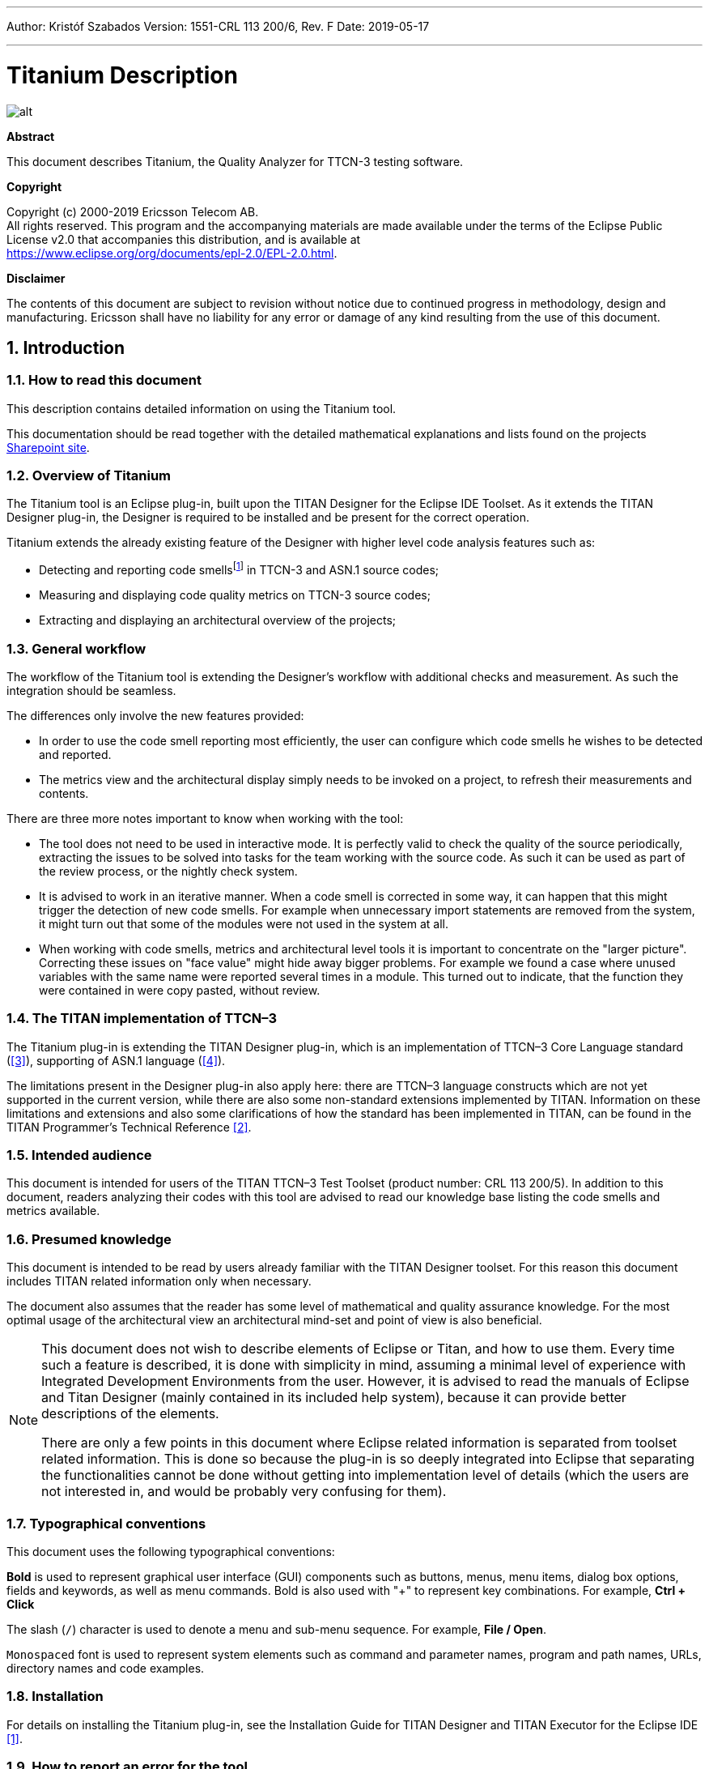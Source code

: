---
Author: Kristóf Szabados
Version: 1551-CRL 113 200/6, Rev. F
Date: 2019-05-17

---
= Titanium Description
:author: Kristóf Szabados
:revnumber: 1551-CRL 113 200/6, Rev. E
:revdate: 2019-05-17
:title-logo-image: images/titan_logo.png
:sectnums:
:doctype: book
:leveloffset: +1
:toc:
:toclevels: 3

ifdef::env-github,backend-html5[]
image::images/titan_logo.png[alt]
endif::[]

*Abstract*

This document describes Titanium, the Quality Analyzer for TTCN-3 testing software.

*Copyright*

Copyright (c) 2000-2019 Ericsson Telecom AB. +
All rights reserved. This program and the accompanying materials are made available under the terms of the Eclipse Public License v2.0 that accompanies this distribution, and is available at +
https://www.eclipse.org/org/documents/epl-2.0/EPL-2.0.html.

*Disclaimer*

The contents of this document are subject to revision without notice due to continued progress in methodology, design and manufacturing. Ericsson shall have no liability for any error or damage of any kind resulting from the use of this document.

= Introduction

== How to read this document

This description contains detailed information on using the Titanium tool.

This documentation should be read together with the detailed mathematical explanations and lists found on the projects https://ericsson.sharepoint.com/sites/DUCI_SW_Technology/Titanium/Wikis/Forms/AllPages.aspx[Sharepoint site].

== Overview of Titanium

The Titanium tool is an Eclipse plug-in, built upon the TITAN Designer for the Eclipse IDE Toolset. As it extends the TITAN Designer plug-in, the Designer is required to be installed and be present for the correct operation.

Titanium extends the already existing feature of the Designer with higher level code analysis features such as:

* Detecting and reporting code smellsfootnote:[Code smells are described in Wikipedia as: "In computer programming, code smell is any symptom in the source code of a program that possibly indicates a deeper problem. Code smells are usually not bugs—they are not technically incorrect and don't currently prevent the program from functioning. Instead, they indicate weaknesses in design that may be slowing down development or increasing the risk of bugs or failures in the future."] in TTCN-3 and ASN.1 source codes;
* Measuring and displaying code quality metrics on TTCN-3 source codes;
* Extracting and displaying an architectural overview of the projects;

== General workflow

The workflow of the Titanium tool is extending the Designer’s workflow with additional checks and measurement. As such the integration should be seamless.

The differences only involve the new features provided:

* In order to use the code smell reporting most efficiently, the user can configure which code smells he wishes to be detected and reported.
* The metrics view and the architectural display simply needs to be invoked on a project, to refresh their measurements and contents.

There are three more notes important to know when working with the tool:

* The tool does not need to be used in interactive mode. It is perfectly valid to check the quality of the source periodically, extracting the issues to be solved into tasks for the team working with the source code. As such it can be used as part of the review process, or the nightly check system.
* It is advised to work in an iterative manner. When a code smell is corrected in some way, it can happen that this might trigger the detection of new code smells. For example when unnecessary import statements are removed from the system, it might turn out that some of the modules were not used in the system at all.
* When working with code smells, metrics and architectural level tools it is important to concentrate on the "larger picture". Correcting these issues on "face value" might hide away bigger problems. For example we found a case where unused variables with the same name were reported several times in a module. This turned out to indicate, that the function they were contained in were copy pasted, without review.

[[the-titan-implementation-of-ttcn-3]]
== The TITAN implementation of TTCN–3

The Titanium plug-in is extending the TITAN Designer plug-in, which is an implementation of TTCN–3 Core Language standard (<<_3, [3]>>), supporting of ASN.1 language (<<_4, [4]>>).

The limitations present in the Designer plug-in also apply here: there are TTCN–3 language constructs which are not yet supported in the current version, while there are also some non-standard extensions implemented by TITAN. Information on these limitations and extensions and also some clarifications of how the standard has been implemented in TITAN, can be found in the TITAN Programmer’s Technical Reference <<_2, [2]>>.

== Intended audience

This document is intended for users of the TITAN TTCN–3 Test Toolset (product number: CRL 113 200/5). In addition to this document, readers analyzing their codes with this tool are advised to read our knowledge base listing the code smells and metrics available.

== Presumed knowledge

This document is intended to be read by users already familiar with the TITAN Designer toolset. For this reason this document includes TITAN related information only when necessary.

The document also assumes that the reader has some level of mathematical and quality assurance knowledge. For the most optimal usage of the architectural view an architectural mind-set and point of view is also beneficial.

[NOTE]
====
This document does not wish to describe elements of Eclipse or Titan, and how to use them. Every time such a feature is described, it is done with simplicity in mind, assuming a minimal level of experience with Integrated Development Environments from the user. However, it is advised to read the manuals of Eclipse and Titan Designer (mainly contained in its included help system), because it can provide better descriptions of the elements.

There are only a few points in this document where Eclipse related information is separated from toolset related information. This is done so because the plug-in is so deeply integrated into Eclipse that separating the functionalities cannot be done without getting into implementation level of details (which the users are not interested in, and would be probably very confusing for them).
====

== Typographical conventions

This document uses the following typographical conventions:

*Bold* is used to represent graphical user interface (GUI) components such as buttons, menus, menu items, dialog box options, fields and keywords, as well as menu commands. Bold is also used with "+" to represent key combinations. For example, *Ctrl + Click*

The slash (`/`) character is used to denote a menu and sub-menu sequence. For example, *File / Open*.

`Monospaced` font is used to represent system elements such as command and parameter names, program and path names, URLs, directory names and code examples.

== Installation

For details on installing the Titanium plug-in, see the Installation Guide for TITAN Designer and TITAN Executor for the Eclipse IDE <<_1, [1]>>.

== How to report an error for the tool

The following information should be included into trouble reports:

* a short description of the problem;
* what seems to have caused it, or how it can be reproduced;
* if the problem is graphical in some way (displaying something wrong), screenshots should also be included;
* output appearing on the TITAN Console or the TITAN Debug Console;
* contents of the Error view if it contains some relevant information;

Before reporting a trouble, try to identify whether the trouble really relates to the Titanium plug-in. It might be caused by other third party plug-ins, or by Eclipse itself.

Reporting the contents of the Consoles and the Error log is important as TITAN consoles might display important debug information. The location on which the Error Log view can be opened can change with Eclipse versions, but it is usually found at *Window / Show View / Other… / PDE Runtime / Error Log* or *Window / Show View / Other… / General / Error Log*.

= Getting started

This section explains how to setup Eclipse and the TITAN Designer to access every feature provided by Titanium.

== The perspective

Titanium does not provide its own perspective, since most of its tools are meant to be extensions to whatever perspective the user is already using.

For those who have not yet used the TITAN Designer before, it is recommended to read chapter "The TITAN Editing perspective" of the TITAN Designer’s user guide on how to set up a default perspective for working with TTCN-3.

== Setting workbench preferences

This section gives an overview about the various settings related to the workbench provided by the Titanium plug-in.

In Eclipse, workbench preferences are used to set user specific general rules, which apply to every project; for example, preferred font styles, access to version handling systems and so on.

Workbench preferences are accessible selecting *Window / Preferences*. Clicking on the menu item will bring up the preferences page. The opening window contains a preference tree on the left pane to ease navigation – see Figure 1.

image::images/2_F1.png[title="Titan preferences sub-tree"]

This section only concerns the preferences that are available under the TITAN preferences node of this preference tree.

== TITAN preferences

image::images/2_F2.png[title="TITAN Preferences"]

For the correct operation of the Titanium plug-in it is necessary to set the *license file* preference of TITAN. If this is not set the TITAN Designer plug-in will not do semantic analysis, which also stops the Titanium plug-in as there will be no semantic data to work on.

Although not required it is recommend to set the *maximum number of build processes to use* option to the number of processing units in the machine, to reach optimal speed.

NOTE: In case the license file is not provided, is not valid or has expired an additional link will appear on this page. Clicking on this link a browser will open directing the user to a web page where he can order a new license or can ask for a renewal of his existing one.

= Titanium preferences

This section introduces the preference pages where one can control the behaviour of the views and other features provided by the Titanium plug-in.

== Code smell preferences

image::images/3_F1.png[title="Code smell preferences"]

Code smells are indicators of suspicious code that is not erroneous (i.e. the code compiles), but most of the times they are not preferable. In this preference page, one can control the way of reporting the available code smells.

The first item on this page is the option to enable on-the-fly processing. When this option is enabled the code smells will be checked immediately after whenever the Designer’s on-the-fly analyser executes.When this option is disabled the code smells have to be explicitly requested by the *Check code for code smells* action on the menu bar.

The reporting level of all code smells is configurable to be *Ignore*, *Warning* or *Error*. Code smells set to be reported as *Ignore* will not be analysed and reported. Code smells configured to be reported as *Warning* or *Error* will be reported with that severity level.

The code smells are categorized in 5 categories based on what kind of issue they are pointing at.

=== Potential structural problems

The code smells here might indicate some kind of architectural issue in the code.

* *Report the usage of label and goto statements*: go to statements and labels usually indicate incorrect programing practices. Developers are encouraged to used elements of structured programming practices.
+
* *Report private component access from other module*: report instances when a private component variable is accessed from a function located in a different module, but running on that component.
+
* *Report operations which are not safe in blocking statements*: reports the usage of operations, that are not safe to be used in blocking statements.
+
* *Report circular module dependencies*: Report the case when module imports form a circle. This situation slows down the parallel build, and might disable compilation in some cases.
+
NOTE: The algorithm will not report all circles, in a few cases where a small circle is embedded in a larger one, both of them cannot be detected at the same time.

* *Report modules with different language specifications*: Report the case where the TTCN-3 modules of a project don’t all have the same language specification. This situation invites confusion, misunderstandings and also indicates the need to updated some of the dated modules.
+
NOTE: TITAN does not support these language restrictions.
+

* *Missing imported module:* A definition could not be resolved using local and imported definitions, but could be resolved by importing another module.

* *Report unused module importation:* The reported importations are not needed, as none of their declaration is referred.

* *Report friend declarations with missing modules:* The module referred as a friend module is missing.

* *Report TTCN-3 definitions that could be private, but are not set so*: Detect and report definitions that are only used inside their own module, but are not declared private. This situation allows for external modules to refer to these definitions, making them part of the module’s public interface (which it might not have been intended to be a part of).

* *Report visibility settings mentioned in the name of definitions*: Detects the cases when visibility names are mentioned in the name of the definition. If this meant to serve as a protection mechanism against misuse it would be better to use the actual visibility attribute. In that case the compiler would be able to automatically check the correctness of its usage.

=== Code style problems

Code smells in this category indicate some issue in coding style.

* *Report unnecessary negations in if statements:* When the condition of an "if" statement is negated, while it has exactly two branches.
* *Report if the name of the module is mentioned in the name of the definition*: In TTCN-3 it is supported to refer definitions in a module name prefixed way. In cases the module reference notation is not need, this naming style only makes the name longer.
* *Report if the name of the type is mentioned in the name of the definition*: In repeating the name of the type of a definition in the definitions name is a convenience method, but in some cases this makes the name of definition very large without adding any information.
* *Report magic constants:* an integer higher than 5 or any string literal.

=== Potential performance problems

Code smells in this category might indicate some codes with performance problems.

* *Report infinite loops:* When there is no way to escape the loop.
* *Report uninitialized variable:* variable defined without initial assignment. Usually these variables are assigned a value later, but initializing at creation time is more efficient.
* *Report size check in loop condition:* The conditional part of loops is checked every iteration. In case the loop is iterating on a fixed sized list, the checking of the size in every iteration only wastes resources.
* *Report consecutive assignments:* Multiple consecutive assignment statements to the same definition are not optimal. They should be merged into one statement. Lower limit can be set for the number of consecutive assignments to be marked as a code smell. Default value is 4.
* *Report proper usage of @lazy modifier:* In parameters are not always optimal. If an in formal parameter is only evaluated in some special cases declaring it lazy might provide a performance improvement.

=== Potential Programming problems

Code smells in this category indicate issues related to bad or misunderstood architecture. Usually these issues also indicate maintenance problems in the future.

* *Report read only variables:* a local variable, an out- or an in-out parameter of a function is never written. These variables could be constants instead, or might have been designed to be assigned a value.
* *Report TTCN-3 definitions that have too many parameters:* When a function has too many parameters it becomes hard to invoke it. This might be a good indication that the function is doing too much work on its own. Limit can be set, default is 7.
* *Report TTCN-3 expressions that are too complex*: When an expression is too complex it becomes more likely that it is also incorrect. Limit can be set, default is 3.
* *Report empty statement blocks:* a statement block without any statement might indicate missing functionality.
* *Report statement blocks that have too many statements*: When there are too many statements in a block it might indicate, that it is doing too much work, and become too complex. Limit can be set, default is 150.
* *Report too big or too small shift and rotation sizes*: When the argument is larger than the length of the string or smaller than 1, the rotation might be incorrectly designed.
* *Report conditional statements without else block:* An "if" statement without else branch. In tests this might indicate, that the incorrect parameters or values were not logged.
* *Report switching on Boolean value:* select statement on boolean argument.
* *Report setverdict without reason:* The setverdict statement is used without telling the reason in a parameter.
* *Report uncommented functions:* procedures without documented headers.
* *Report stop statement in functions:* Functions whose body contains stop statement, which will stop the test’s execution without releasing resources and driving the SUT in correct state.
* *Report unused function return values:* function return value is not used, or function is started on component without being able to retrieve any return value.
* *Report receive statements accepting any value*: the alt branch has a receive statement that accepts any value, but uses value redirection.
* *Report insufficient altstep coverage:* When an altstep or alt statement might receive a message type without having a corresponding alt branch that could accept.
* *Report alt branches that should use alt guards:* When an alt branch starts with an if statement, it should be considered whether an alt guard could be used instead of the conditional statement.
* *Report alt branches that should use receive template:* When an alt branch redirects the received message to a variable, and later it is used in a `match' operation.
* *Report the usage of shorthand statements:* The shorthand timeout, receive, trigger, getcall, catch, check, getreply, done, killed statements should not be used inside a function, testcase, or altstep without the `runs on' clause, except for when the shorthand statement is located inside an alt statement, because an activated default can change their behavior.
* *Report the usage of isBound without else branch:* isbound, ispresent and ischosen are used to check the existence of some states or objects. In test systems it is valuable to log some information in the else branch about why it failed the test.
* *Report the usage of non-enumeration types in select statements:* Select statements should be used with enumerations. Branch coverage cannot be calculated on select statements used with other types.
* *Report insufficient coverage of select statements:* When a select statement is used with an enumeration type and not all the enumeration items are covered with the case branches. If the select statement has an else branch or a branch with an unfoldable value, the statement will not be marked as a code smell.
* *Report disordered cases of select statements:* When a select statement is used with integer type and the cases are not listed in increasing order. If the select statement has an else branch or a branch with an un-foldable value, the statement will not be marked as a code smell.
* *Report the usage of isvalue with a value as a parameter:* isvalue check on a value always returns true. Isbound should be used to check existence.
* *Report possible iteration on wrong array:* This code smell is marked, when an array that differs from the array used in the final expression of a loop is indexed with the loop variable.
* *Report reading out parameter before assigning a value to it:* An out parameter of a function might be uninitialized before its first assignment. Reading the parameter before that, can cause problems.
* *Report the usage of groups without any attributes:* Group(s) created without any attributes.

=== Unnecessary code

Code smells in this category indicate pieces of the code, which is not used.

* *Report unused module level definition:* a definition is never referred.
* *Report unused local definition:* local definition is never referred.
* *Report unnecessary controls:* for example a branch of an if statement is unreachable, as the condition is known at compile time.
* *Report unnecessary "valueof" operation:* value of is applied to a value itself, like "valueof(42)".

=== Repair times of code smells

In this section you may set the repair time values of the signed problems. Normally these values are set according to developers, who gave us estimated repair times.

Repair times are used upon exporting code smells to CSV format. The repair time tells how long it takes to fix one problem of a certain type. You may set minimal, average and maximal repair times for each problem. In these fields only floating point numbers are accepted.

image::images/3_F2.png[title=""]

[[organize-import-preferences]]
== Organize import preferences

image::images/3_F4.png[title="Organize import preferences"]

This page let you set the behaviour of import organization.

* *Add the necessary module where missing reference is found:* When checked, appropriate module importations will be added to the file when organize action is called. In case of ambiguous identifier, the user is asked interactively to decide.
* *Remove unused imports:* When checked, this action will remove those import statements, which import a module whose definitions are not referenced in the importer module.
* *Enable sorting:* When checked, import statements will be placed in the beginning of the file, sorted alphabetically.
* *Method of change:*
** Simple: Removed importations are deleted from the file; added importations are inserted without any comment.
** Comment: Removed importations are commented out; added importations have a short comment noting the definition that induced the module to import.

== Metrics preferences

image::images/3_F5.png[title="Metrics preferences"]

This page gives a short overview about the following subpages that are related to the metrics.

== Metric limits preferences

image::images/3_F6.png[title="Metric limits"]
This page provides the possibility of fine-tuning the metric highlight mechanism. Metrics generally work as follows:

* A metric calculates a concrete value for the measured entity (for example, the *`Number of functions`* metric counts the number of functions in a TTCN3 module.
* When set, classifies this value as *NO*, *LOW* or *HIGH* risk.

Some metrics have default pre-set limits, but here they can be customized. First, a method of warning has to be selected:

* *Never warn:* the metric will never classify anything as "suspicious". In the Metrics View, in the Top Riskiest Modules View and in the Module Graph View this metric will show everything in *green* colour.
* *Low risk:* the metric will classify entities to be "a bit suspicious", if the measured value is above a set limit. These entities will be shown in *yellow* colour.
* *High risk:* the metric will classify entities to be "really suspicious", if the measured value is above a set limit. These entities will be shown in *red* colour.
* *Tri-state:* this metric will require two limits to be set. If the measured value is under the first limit, then the entity is considered to bear no risk. If the value is above the second limit, then the entity is considered to be "really suspicious". Finally, if the value is between the two limits, then it is considered `a bit suspicious'.

After choosing the method, the values of the limits can be set.

Metrics are separated by the entities they measure.

=== Project metrics

These metrics collect information about the whole project.

* *Number of TTCN3 modules:* counts the number of TTCN3 modules in the project. Default: *Never warn*.
* *Number of ASN1 modules:* counts the number of ASN1 modules in the project. Default: *Never warn*.

=== Module metrics

These metrics collect information about each module of the project.

* *Number of functions:* counts the number of functions in a module. Default: *Never warn*.
* *Number of testcases:* counts the number of test cases in a module. Default: *Never warn*.
* *Number of altsteps:* counts the number of altsteps in a module. Default: *Never warn*.
* *Internal feature envy:* counts the number of references to entities inside the module. Default: *Never warn*.
* *External feature envy:* counts the number of references to entities outside the module. Default: *Never warn*.
* *Fixme comments:* counts the number of comments beginning with "FIXME". Default: *Low risk* above 1.
* *Imported:* counts the times the module was imported by other modules. Default: *Never warn*.
* *Imports:* counts the number of module importations in the module. Default: *Never warn*.
* *Efferent coupling:* counts the number of referred assignments that are defined outside the module. Default: *Never warn*.
* *Afferent coupling:* counts the number of assignments in the module that are referred by other modules. Default: *Never warn*.
* *Instability:* Measures the efferent to (efferent plus afferent) coupling ratio. This metric can be used to separate library-like modules (defining types, functions, altsteps used by other modules) and high-level modules (defining test cases, high level behavior of the test). Low values of this metric (near 0.0) indicate a high level module, while high values (near 1.0) indicate that the module is used as a library. Both situations feature a well-structured module. However, when the value of the metric is midway between the two edges (near 0.5); it is a sign of instable module that might be worth separating to two modules. Default: classify to *Low risk* when the value is between 0.3 and 0.7.

=== Function metrics

These metrics collect information about each function.

* *Number of parameters:* counts the number of formal parameters in the function definition. Default: *No risk* under 5, *Low risk* between 5 and 7, *High risk* above 7 parameters.
* *Lines of code:* counts the lines of source code of the function. Default: *No risk* under 100, *Low risk* between 100 and 150, *High risk* above 150 lines.
* *Cyclomatic complexity:* Cyclomatic (or McCabe) complexity of the function. Basically, it is the number of control structures (loops, if branches, etc.) in the code. Default: *No risk* under 10, *Low risk* between 10 and 20, *High risk* above 20.
* *Nesting:* counts the maximal number of nested blocks in the code. Default: *No risk* under 4, *Low risk* between 4 and 6, *High risk* above 6 nested blocks.
* *Return points:* counts the number of exit points in the functions (i.e. the return statements, and the end of functions). Default: *Never warn*.
* *Default activations:* counts the maximal number of default altstep branches that can be activated during the function call. Default: *Never warn*.
* *External feature envy:* counts the number of references in the function body to entities inside the module where the function resides. Default: *Never warn*.
* *Internal feature envy:* counts the number of references in the function body to entities outside the module where the function resides. Default: *Never warn*.

=== Testcase metrics

These metrics collect information about each test case.

* *Lines of code:* counts the lines of source code of the test case. Default: *No risk* under 100, *Low risk* between 100 and 150, *High risk* above 150 lines.
* *Cyclomatic complexity:* Cyclomatic (or McCabe) complexity of the test case. Basically, it is the number of control structures (loops, if branches, etc.) in the code. Default: *No risk* under 10, *Low risk* between 10 and 20, *High risk* above 20.
* Nesting: counts the maximal number of nested blocks in the code. Default: *No risk* under 4, *Low risk* between 4 and 6, *High risk* above 6 nested blocks.
* *Number of parameters:* counts the number of formal parameters in the test case definition. Default: *No risk* under 5, *Low risk* between 5 and 7, *High risk* above 7 parameters.
* *External feature envy:* counts the number of references in the test case body to entities inside the module where the testcase resides. Default: *Never warn*.
* *Internal feature envy:* counts the number of references in the test case body to entities outside the module where the testcase resides. Default: *Never warn*.

=== Altstep metrics

These metrics collect information about each altstep.

* *Lines of code:* counts the lines of source code of the altstep. Default: *No risk* under 100, *Low risk* between 100 and 150, *High risk* above 150 lines.
* *Cyclomatic complexity:* Cyclomatic (or McCabe) complexity of the altstep. Basically, it is the number of control structures (loops, if branches, etc.) in the code. Default: *No risk* under 10, *Low risk* between 10 and 20, *High risk* above 20.
* *Nesting:* counts the maximal number of nested blocks in the code. Default: *No risk* under 4, *Low risk* between 4 and 6, *High risk* above 6 nested blocks.
* *Branches:* counts the number of branches in the altstep definition. Default: *Never warn*.
* *Number of parameters:* counts the number of formal parameters in the altstep definition. Default: *No risk* under 5, *Low risk* between 5 and 7, *High risk* above 7 parameters.
* *External feature envy:* counts the number of references in the altstep body to entities inside the module where the altstep resides. Default: *Never warn*.
* *Internal feature envy:* counts the number of references in the altstep body to entities outside the module where the altstep resides. Default: *Never warn*.

== Metrics view preferences

image::images/3_F7.png[title="Metrics view preferences"]

This page configures the contents of the Metrics View. Only the metrics checked will be displayed in the view.

By default, all metrics are checked, therefore visible in the Metrics View.

== Project risk factor preference page

image::images/3_F8.png[title="Project risk factor preference page"]

The project action of exporting the code smells to an excel sheet (see <<project-actions, here>>) classifies the project quality according to a method described in <<_5, [5]>>. The parameters of this algorithm can be fine-tuned here.

== Graph preferences

=== General graph preferences

At the *Titanium Preferences/Graph* page (see Figure 9) it is possible to set some parameters that are related to all the graphs. Currently this page provides two settings, as you can see on the figure, these are:

* *Maximal number of iterations*: This parameter sets the maximal number of iterations (cycles) used to have a stable place for all nodes. If this limit is reached the nodes will not move anymore, however the provided place for the nodes may not be the optimal according to the used layout algorithm. A smaller value will allow the algorithms to finish much sooner, but the drawback is that in those cases the structure might not be that much visible.
+
NOTE: This setting applies only to certain algorithms that have such a settable value. At the moment this means Fruchterman-Reingold and Kamada-Kawai algorithms.

* *Directed layout’s distance:* The *General Directed Graph* and *Reverse Directed Graph* algorithms do not only order the nodes by a hierarchical level, but they also try to find an optimal vertical order for the nodes on a given level. But this ordering depends on how we define the distance of two nodes (this is usually related to the incident edges). To use a certain notion of distance you can choose here. The first option is *Sum of distances* this means that we measure the Euclidean distance for all the related edges, and try to minimize the sum of these distances. The second choice is *Maximal distance.* This means that we measure the Euclidean distance for all related edges again, but the actual distance will be defined as the maximum of these values. The ordering algorithms try to minimalize this distance value. So changing this parameter may change the vertical ordering. In different cases different distance notion can be useful. If you do not know which one to use you could try both, and decide later which one looks better to you.
+
NOTE: The better algorithm may also depend on the actual structure of the drawn graph.

For further information about graph layouts see the chapter 10.

image::images/3_F9.png[title="Graph preference page"]

=== Metrics preferences of module graph

image::images/3_F10.png[title="Module graph metrics preferences"]

This page is similar to the Metrics View preferences, but controls the set of metrics available in the Module Graph View.

By default, all metrics are checked, therefore can be selected in the Module Graph View.

=== Cluster preferences of module graph

image::images/3_F11.png[title="Module graph preferences"]

This page gives a short overview about the available clustering tools. The settings for these tools can be found on the subpages.

See <<clustering-menu, here>> for more details about how clustering the module graph works.

==== Preferences of the automatic clustering tool

image::images/3_F12.png[title="Automatic clustering tool preferences"]

The setting for the automatic clustering tool can be found on this page.

The method works by improving the clustering of the other available clustering tools.

The _clustering tools_ settings group contains the available tools whose clustering can be improved by the automatic method. At least one should be chosen for the tool to function. If more than one is selected, the best result will be displayed. All the tools are chosen by default.

The _inner settings_ group contains information that the algorithm uses.

The _maximum number of iterations_ is the number of maximum steps the algorithm takes to improve a given clustering. If it is set too high, the algorithm can take a long time to finish.

The algorithm will not create more clusters than the setting for _maximum number of clusters_. This value should be set to the number of components the project should have.

WARNING: The algorithm takes a long time on larger module graphs. However, progress information is displayed during execution.

==== Clustering by module name preferences

image::images/3_F13.png[title="Clustering by module name preferences"]

The setting for clustering by module name can be found on this page.

The method works by splitting the module names creating the clusters. A module will be assigned to the narrowest cluster such that the module name begins with the cluster name. Thus the clusters will form a hierarchy.

The _split preferences_ contain settings about where the split in the module names will occur. More than one option can be chosen.

If _word boundaries_ is set, module names will be split around underscore (_) and hyphen (-) characters. Default value is on.

If _alternating case_ is set, module names will be split if an uppercase character follows a lowercase character. Default value is off.

The _number of times to split the names_ setting tells the algorithm how deep the hierarchy should be.

[[clustering-using-regular-expressions-preferences]]
==== Clustering using regular expressions preferences

image::images/3_F14.png[title="Clustering using regular expressions preference page"]

The method works by creating clusters for the given regular expressions and assigning the modules to a given cluster if the module name matches the given regular expression.

This page can be used to create the regular expressions.

Figure 14 shows an example with two clusters. The first will contain modules, whose name begins with the letter "m" or "M". The second will contain modules, whose name begins with the letter "a" or "A".

By default, the list of clusters is empty.

NOTE: A module name should only match one regular expression from the list, otherwise the clustering will fail. Module names not matching any of the regular expressions will have a separate cluster.

==== Clustering using module location

image::images/3_F15.png[title="Clustering using module location preference page"]

Preferences on this page apply to the *Linked file location* clusterer and *Module location clusterer* tools. For details on the algorithms, see <<clustering-menu, here>>.

On this page, you can set paths to directories whose name will be omitted from the beginning of the cluster names created by the above mentioned clusterers.

Clicking the New or Edit buttons will bring up a dialog window, where you can select the directory.

= Headless mode

The Titanium plug-in offers several commands which can be called in headless mode. This way it can be used from command line, and for example integrated into nightly build systems.

In headless mode eclipse plug-ins can offer entry point, called applications, through which the user is able to invoke functionalities of the plug-in without starting the graphical interface of Eclipse. In this mode everything is working exactly the same way as it is when invoked from the graphical user interface, but there are no windows popping up, no user interaction.

NOTE: As in this mode there is no interaction between eclipse and the user, all of the settings should be set beforehand. Otherwise the operation might not be able to work properly, or produce un-expected result.

== Important settings

There are two settings that are always important to be set correctly; otherwise the headless mode will not be able to operate correctly:

. The license file has to be set in the Designer and it has to be active, otherwise the on-the-fly analyser will not be able to execute.
. The "__Display debug information__" setting in the Designer has to be turned off. If that option is turned on, the Designer will try to write debug information to the Titan Debug Console … which does not exist in headless mode and the execution aborts.
. The on-the-fly analysis of code smells must be enabled on the Code smells preference page (3.1), otherwise only the Designer will check the code.

== The general structure of invocation

A generic call to a headless entry point of eclipse follows this pattern:

[source,subs="+quotes"]
*eclipse.exe -noSplash -data <path to workspace to use> -application <entry point> <parameters>*

The items in this call have the following meaning:

* _eclipse.exe_: this is the binary executable of Eclipse to be used.

* "__-noSplash__": Eclipse should not display even the splash screen.

* "__-data <path to workspace to use>__": The data parameter tells eclipse which workspace to use. A workspace is usually needed, to work with resources.

* "__-application <entry point> <parameters>__": The application parameter tells eclipse which entry point to call, and what parameters to pass to that entry point.

An example call could be:

[source,subs="+quotes"]
*-noSplash -data c:Users\ekrisza\runtime_headless_workspace -application org.eclipse.titanium.applications.ImportProjectsFromPrj c:\cygwin\home\ekrisza\TitanSim\src\Applications\TitanSim_LPA108463\demo\TitanSim.prj*

Titanium declares the following entry points.

=== Pitfalls

NOTE: On Linux eclipse should be invoked using the "eclipse" command (without file extension). On Windows we recommend using "eclipse*c*.exe" not "eclipse.exe". The plugins will work with both eclipse versions, but error messages are only printed to the console when using "eclipse*c*.exe". "eclipse.exe" is not able to print to the console it was started from.

== Clearing all projects from the workspace

The "__org.eclipse.titanium.applications.ClearAllProjects__" entry point deletes all existing projects from the provided workspace. This entry point can be used to initialize the contents of the workspace back to a default state.

The entry point can be invoked as:

[source,subs="+quotes"]
*eclipse.exe -noSplash -data c:\Users\ekrisza\runtime_headless -application org.eclipse.titanium.applications.ClearAllProjects*

This entry point does not take any parameters.

[[importing-projects-from-prj]]
== Importing projects from .prj

The "__org.eclipse.titanium.applications.ImportProjectsFromPrj__" entry point can be used to import projects described in the _mctr_gui_’s .prj project descriptor into the provided workspace.

The entry point can be invoked as:

[source,subs="+quotes"]
*eclipse.exe -noSplash -data c:Users\ekrisza\runtime_headless -application org.eclipse.titanium.applications.ImportProjectsFromPrj c:\cygwin\home\ekrisza\TitanSim\src\Applications\TitanSim_LPA108463\demo\TitanSim.prj*

This entry point takes exactly one parameter: the location of the project descriptor file.

[[importing-projects-from-the-tpd]]
== Importing projects from the .tpd

The "__org.eclipse.titanium.applications.ImportProjectsFromTpd__" entry point can be used to import projects described in the Tpd project descriptor into the provided workspace.

The entry point can be invoked as:

[source,subs="+quotes"]
*eclipse.exe -noSplash -data c:\Users\ekrisza\runtime_headless -application org.eclipse.titanium.applications.ImportProjectsFromTpd c:\cygwin\home\ekrisza\TitanSim\src\Applications\TitanSim_LPA108463\demo\TitanSim.tpd*

This entry point takes exactly one parameter: the location of the project descriptor file.

== Exporting the detected code smells into Excel files

The "__org.eclipse.titanium.applications.__ExportAllCodeSmells" entry point can be used to invoke the on-the-fly analyser on all projects in the workspace and extract the detected code smells into excel files.

To support un-attended nightly tests, this entry point analyses a project found in the workspace. This is very useful in large systems, where we might wish to check all projects in the workspace at once.

[source,subs="+quotes"]
*eclipse.exe -noSplash -data c:\Users\ekrisza\runtime_headless -application org.eclipse.titanium.applications.ExportAllCodeSmells ForProject c:\ekrisza\temporal\TitanSim\TitanSim_20130530*

This entry point takes 1 or 2 parameters:

. The first parameter is mandatory and is the prefix of the output path.
. The second parameter is optional and is date to be used in the generated file’s name (the current date if not provided).

This prefix will be appended with the name of the project, the provided or current date and the ".xls" extension.

=== Exporting the detected code smells of a single project into an Excel file

The "__org.eclipse.titanium.applications.__ExportAllCodeSmellsForProject" entry point can be used to invoke the on-the-fly analyser on a single project in the workspace and extract the detected code smells into a single excel file.

To support un-attended nightly tests, this entry point analyses the provided projects found in the workspace. This is very useful in large systems, where the source code is hierarchically separated into several projects, as the code smells of the project and all projects it references will be displayed in a single xml instead of one xml for each project.

[source,subs="+quotes"]
*eclipse.exe -noSplash -data c:\Users\ekrisza\runtime_headless -application org.eclipse.titanium.applications.ExportAllCodeSmells c:\ekrisza\temporal\TitanSim\TitanSim_20130530 Hello_World*

This entry point takes 2 or 3 parameters:

1.  The first parameter is mandatory and is the prefix of the output path.
2.  The second parameters is mandatory and is the name of the project to process.

The third parameter is optional and is date to be used in the generated file’s name (the current date if not provided).

This prefix will be appended with the name of the project, the provided or current date and the ".xls" extension.

== Exporting the detected code smells into CSV files

The "__org.eclipse.titanium.applications.__ExportAllCodeSmellsToCSV" entry point can be used to invoke the on-the-fly analyser on all projects in the workspace and extract the detected code smells into CSV files.

To support un-attended nightly tests this entry point analyses all projects found in the workspace. This is very useful in large systems, where the source code is hierarchically separated into several projects.

[source,subs="+quotes"]
*eclipse.exe -noSplash -data c:\Users\ekrisza\runtime_headless -application org.eclipse.titanium.applications.ExportAllCodeSmellsToCSV c:\ekrisza\temporal\TitanSim\TitanSim_20130530*

This entry point takes exactly one parameter: the prefix of the output path. This prefix will be appended with the name of the project and either "summary" or the name of a code smell as ending. The "summary" file contains a summary of the code smells, listing all smells and their occurrence. While the code smell unique files only contain reports specific to that code smell. In these files the reported message, the path of the file where it was found, and the line number in which it was found is reported for all occurrences.

The "times" file contains the estimate repair times calculated for the whole project grouped by types.

== Exporting the measured Metrics data into Excel files

The "__org.eclipse.titanium.applications.__ ExportAllMetrics" entry point can be used to invoke the on-the-fly analyser on all projects in the workspace and extract the measured values of Metrics into excel files.

To support un-attended nightly tests, this entry point analyses all projects found in the workspace. This is very useful in large systems, where the source code is hierarchically separated into several projects.

[source,subs="+quotes"]
*eclipse.exe -noSplash -data c:\Users\ekrisza\runtime_headless -application org.eclipse.titanium.applications.ExportAllMetrics c:\ekrisza\temporal\TitanSim\TitanSim_20130530*

This entry point takes exactly one parameter: the prefix of the output path.This prefix will be appended with the name of the project and the ".xls" extension.

[[exporting-the-module-dependency-graph]]
== Exporting the module dependency graph

There are two ways of exporting the module dependency graph. The two ways only differ in the used file format. The first one is to create a Pajek .net file. The second option is exporting it to a .dot file, which is the original file format of GraphViz and it is easily readable by humans.

The "__org.eclipse.titanium.applications.SaveModuleNet__" entry point can be used to invoke the on-the-fly analyser on all projects in the workspace and extract their module dependency graphs into the Pajek ".net" format.

And the “_org.eclipse.titanium.applications.SaveModuleDot”_ entry point can be used to export to a .dot file.

The entry points can be invoked as:

[source,subs="+quotes"]
*eclipse.exe -noSplash -data c:\Users\ekrisza\runtime_headless -application org.eclipse.titanium.applications.SaveGraph c:\ekrisza\temporal\TitanSim\NightlyGraphs_*

These entry points take one obligatory parameter: the prefix of the output path.This prefix will be appended with the name of the project and the ".net"/”.dot” ending, creating a separate output file for every project. This parameter must be the first parameter of the application

The second optional parameter is the clustering parameter. A clusterer algorithm maybe set to export cluster graph and not the original module graph. This parameter can be provided by a "_–c<algorithm_name>_" parameter, for example:

[source,subs="+quotes"]
*eclipse.exe -noSplash -data c:\Users\ekrisza\runtime_headless -application org.eclipse.titanium.applications.SaveGraph c:\ekrisza\temporal\TitanSim\NightlyGraphs_ -cmodulelocation*

The possible values of <algoritm_name> are:

. `ModuleLocation`
. `FolderName`
. `LinkedLocation`
. `RegularExpression`
. `ModuleName`

== Exporting the component dependency graph

Similarly to the module graph the component graph also can be exported into two file formats, thus two applications maybe called depending on the desired file format.

The "__org.eclipse.titanium.applications.SaveComponentNet__" entry point can be used to invoke the on-the-fly analyser on all projects in the workspace and extract their component dependency graphs into the Pajek ".net" format

The “_org.eclipse.titanium.applications.SaveComponenDot”_ entry point should be called to export the component graph in ".dot" format

The entry points can be invoked as:

[source,subs="+quotes"]
*eclipse.exe -noSplash -data c:\Users\ekrisza\runtime_headless -application org.eclipse.titanium.applications.SaveComponentGraph c:\ekrisza\temporal\TitanSim\NightlyGraphs_*

These entry points take exactly one parameter: the prefix of the output path. This prefix will be appended with the name of the project and the ".net"/".dot" ending, creating a separate output file for every project.

== Exporting data for the Titanium SonarQube plugin

The code quality data can be exported and displayed on a SonarQube server. For more information see Section 12. This entry point can be used by automated tests or continuous integration servers as well to export the data in headless mode.

The "__org.eclipse.titanium.applications.ExportDataForSonar__" entry point can be used to invoke the on-the-fly analyser on all projects in the workspace and extract the result into a format which can be processed by the Titanium SonarQube plugin. This application can also be used to export the data of specific projects by providing the project names as command line parameter.

The exported files will be available in the ".sonar_titanium" directory.

The following command exports the detected code smells of all the projects in the workspace.

[source,subs="+quotes"]
*eclipse.exe -noSplash -data c:\Users\ekrisza\runtime_headless -application org.eclipse.titanium.applications.ExportDataForSonar*

The following command exports the data of the project "MyProject1" and "MyProject2".

[source,subs="+quotes"]
*eclipse.exe -noSplash -data c:\Users\ekrisza\runtime_headless -application org.eclipse.titanium.applications.ExportDataForSonar MyProject1,MyProject2*

= Actions

The Titanium plug-in extends some of the context-sensitive menus of Eclipse where appropriate, providing a convenient way to use the available tools.

== Editor actions

image::images/5_F16.png[title="Editor actions context menu"]

While editing a TTCN3 source file, you can open the context menu by right clicking in the editor. Under the Titanium menu point, you will find the available actions on this file.

* *Organize imports:* Intelligently adds and removes module importation statements, according the currently referenced definitions in the file. For details cf. Section 6.

* *List what is running on this component:* When the cursor is over a component type definition, this feature will collect all function/altstep/testcase definition that run on that component and list the in the TITAN Console view.

[[project-actions]]
== Project actions

image::images/5_F17.png[title="Project actions context menu"]

To access the Titanium project actions, right click to a Titan project name in the Package Explorer, and select the Titanium menu.

* *Organize imports:* Organize imports of all TTCN3 source files in the project. See <<configuring-the-problems-view, here>>.
* *View top risk metrics:* Open the Top risk metrics view showing the selected project. See <<top-riskiest-modules-view, here>>.
* *View metrics:* Open the Metrics view showing the selected project. See <<metrics-view, here>>.
* *Draw component structure:* Visualize the components of the project. See <<the-component-dependency-graph, here>>.
* *Draw module structure:* Visualize the module dependencies of the project. <<the-module-dependency-graph, here>>.

[[configuring-the-problems-view]]
= Configuring the Problems view

The amount of problems reported in the Problems view for some projects can be quite overwhelming for users.

This can be changed, as in eclipse it is possible to configure the contents of the Problems view to filter the list of seen issues.

image::images/6_F18.png[title="Problems view filtered to show only unused local and global definitions"]

== Configuring by hand

The first way to configure the contents of the *Problems* view is to use its *View* menu. By right clicking on the *View* menu (the triangle in the right hand side of the toolbar) the menu of the *Problems* view pops up. Here it is possible to check and set which filters are active, set the grouping and sorting of problems, configure the contents and columns of the view.

As seen on Figure 19 the *_Show_* menu displays which already configured settings are active at any time. The configurations active are selected in this menu. If some of them have to be filtered out, or a previously inactive filter has to be activated, it can be done with a single click here.

image::images/6_F19.png[title="Problems view active filters"]

By selecting the *Configure Contents…* menu entry, the configuration window appears. In this window it is possible to create/remove/change configuration to best fit any user need.For a more detailed description please refer to the help system of eclipse, using the *Workbench User Guide / Concepts / Views / Problems view* path.

== Importing a configuration predefined for Titanium

To help in getting started with Titanium, we have created a beginning set of configurations. These settings can be imported from a single file, and fine-tuned to best fit any use case.

The file containing the setting can be downloaded from https://sharepoint.ericsson.com/sites/DUCI_SW_Technology/Titanium/Documents/problems_view_preferences.epf[here].To import it, inside eclipse select *File / Import …* . In the window that pops up select *General / Preferences* (as shown on Figure 20). Till this point this is just like importing a new project, but instead now eclipse is asked to import some of its setting saved previously.

image::images/6_F20.png[title="The preference importation wizard selected"]

In the window that pops up select the file that was just downloaded. As this file only contains settings for the *Problems* view both selecting the configuration, and selecting to *Import all* will lead to the loading of the contents. To finish the procedure the *Finish* button has to be selected, and after eclipse loads the settings, the configurations will automatically appear in the *Problems* view.

image::images/6_F21.png[title="Import preferences selector"]

= Organize imports

Organizing imports means intelligently adding and removing module importation statements, according to the currently referenced definitions in the source file.

Usage:

* To organize imports of the currently edited file, press *Ctrl+Shift+O* or open the context menu by a right click and select *Titanium / Organize imports*.
* To organize imports of all TTCN3 source file in a project, open the context menu by a right click on the project name in the project browser view, and select *Titanium / Organize imports*.

The changes in the import list will be made respectively to the preference settings described <<organize-import-preferences, here>>. When Titanium cannot decide which module to import (for example because a module uses a definition whose identifier is not unique), the user is faced with a dialog, where she can select the proper module to import.

image::images/7_F22.png[title="Module importation disambiguation"]

NOTE: The "Organize imports" feature is working only on TTCN-3 files. ASN.1 and pre-processable TTCN-3 files are not supported, and so will be skipped by the algorithm.

[[metrics-view]]
= Metrics View

image::images/8_F23.png[title="Metrics view"]

The Metrics View provides a convenient overview of the 'health' of a project from many different viewpoints.

Usage:

. Open the Window / Show perspective / Metrics view.
. Choose a project to analyse from the combo box (on the top of the view).
+
NOTE: Only those projects can be selected that are visible in the project explorer.
. Press the "Refresh" button (near the project selector).

This will create a table with five columns, where the user can explore the results of the metrics on the chosen project.

The first column contains a tree with the following levels:

* On the top the different kind of metrics are listed. No values are shown here.
* Opening a node, the metrics of that kind are listed. The values shown are regarded the whole project.
* Excluding project metrics, node can be opened further, listing the modules of the project. The shown values are regarded the whole module.
* Function, testcase and altstep metrics can be opened again, listing the exact functions, test cases, altsteps that reside in that module. At this level, no statistics are shown, but only the exact value of the measurement.

image::images/8_F24.png[title="Metrics view with selection"]

On Figure 24 the selected row shows information about the *Number of functions* metric (which is in fact a module metric).It can be seen, that:

* the project contains a total of 834 functions
* the module with the most functions containing 314 of them
* modules of the project contain 12.26 functions on average
* with 41.09 standard deviation

As the node is opened, under this node we can examine the modules of the project, ordered by the number of functions they contain, and see that module _AtsIpv6**Core**…_ contains 314 functions, module _AtsIpv6**NeighborDiscovery**…_ contains 113 functions, etc.

== Risk highlighting

The Metrics View provides the exact values of the metrics, but these values might be hard to interpret for users. That is why the Metrics View uses highlighting to emphasize some suspicious points of the project.

A row can be highlighted with red, which signs serious weakness in the project, or with yellow, which might be only a minor flaw. Highlight behaviour can be set in the *Window / Preferences / Titanium Preferences / Metrics / Limits* preference page.

Moreover, to let the users conveniently and quickly overview the riskiest points of the project, nodes of the tree in the Metrics View are ordered descending by the risk of the entities: the earlier a node is in the list the higher the chance of some error is there.

== Jumping to code

Naturally when one finds for example a test case with an extremely high cyclomatic complexity value, he may want to have a look at that testcase definition. While it is possible to search the location of that testcase by hand, it is much more convenient to simply double click on that row. This will load an editor for the specific module, with the cursor positioned to the beginning of testcase definition.

[[top-riskiest-modules-view]]
= Top Riskiest Modules View

image::images/9_F25.png[title="Top Riskiest Modules view"]

The Top Riskiest Modules View provides a view to easily decide, which modules are considered the 'riskiest' based on the results of some metrics.

== Usage

Usage of the Top Riskiest Modules View is somewhat similar to the usage of the Metrics View:

. Open the *Window / Show perspective / Top riskiest modules* view
. Select the project to analyse from the combo box at the top of the view (only open projects are shown)
. Press the refresh button right near the project selector
. A dialog will pop up, where the user can check the metrics she wants to use. When ready, click the "OK" button on the bottom

This will finally create a table in the View.

Rows in the table show modules, and the results measured by the different metrics on that module.

== Colouring

Cells of the table are coloured in the same manner as rows in the Metrics View.If the metric measures high risk for the module it is displayed with red background. When the risk is measured to be low it is yellow. If the metric does not considers a module suspicious, it will be displayed in green. The limits of this classification can be set in the *Window / Preferences / Titanium Preferences / Metrics / Limits* preference page.

NOTE: Ordering of the modules happens descending by the cumulative risk according to the chosen metrics.

== Jumping to code

Just as in the Metrics View, double clicking on a module name will open an editor on the selected module.

[[the-module-dependency-graph]]
= The module dependency graph

== Introduction to the dependency graph

The dependency graph was introduced to help architects see the actual state and architecture of their TTCN-3/ASN projects.

To see how it displays the architecture let's examine a small project with 3 TTCN3 source file called _A.ttcn_, _B.ttcn_ and _C.ttcn._ The content of these files include:

.A.ttcn
[source]
----
module A {
	import from B all;
	import from C all;
	...
}
----

.B.ttcn
[source]
----
module B {
	import from C all;
	...
}
----

Module A imports B and C. The module dependency graph should show 3 nodes (one for each module), a directed edge pointing from A to B, and one also from A to C. Module B import C, so the dependency graph should also have and edge pointing from B to C.

In real life projects this might be a much more complicated structure, which is most of the time impossible to hold in anybody’s memory. Not to mention the complication when there is more than one man working on a project and not everyone follows the predefined architectural rules perfectly. In such cases it becomes impossible for anyone to know the structure of the project with such a tool.

The aim of this feature is to visualize for system architects the actual architecture of their project. So that they can become familiar with it, can experiment on it, and catch possible architectural errors that appeared in the system.

NOTE: This tool is meant to be used by people who have a large scale overview of the project, and at least some low level graph theory background. For this reason to maximize its usefulness it might be needed to have such experience.

== Usage of the module graph

=== Drawing a graph

The architecture of a project can be opened by right clicking on a TTCN-3 project managed by the TITAN Designer, and selecting *Titanium/Draw module structure* (see below)

image::images/10_F28.png[title="Making module graph"]

Depending on the size of the project and whether it was already analysed by the On-the-fly analyser of the Designer plug-in or not this might take up to a few minutes. The reporting of progress is done in the Eclipse Progress View.

After the successful draw of module graph you should see something similar shown on Figure 29.
+
NOTE: This image has two main parts, on the right hand side you can see the so called satellite view (this is an Eclipse view that automatically opens upon every graph drawing). And on the left hand side you can see an editor (let’s call it graph area).

Clicking on a specific place in the satellite view, the graph area will jump to show that place, and the area will have a white background on the satellite view.

image::images/10_F29.png[title="The parts of the graph window"]

=== Interactive events of the graph

After successfully making a module graph several things can be done on the graph area:

* Clicking the left button and dragging the mouse:
** If clicked on a graph node, the node can be dragged to a new location.
** When the click happened outside the nodes a cyan square appears, marking all nodes selected inside the square. This way all the marked nodes can be moved as a group later.
* Scrolling with the mouse wheel:
** This causes the graph to zoom in or out depending on the scrolls direction.
* Right clicking on a node:
** A menu should appear, here you can choose an action to perform, there are three actions: (see Figure 30)
*** *Select node*: Here the node is only selected, so it will be marked by different colour, and the incident edges will be red, while all other edges will be grey.
*** *Search parallel paths*: This menu item starts a search for parallel paths whose source is the clicked node. This action may take longer, however it is much faster than the search for all parallel paths on the graph which may be used from *Tools* menu.
*** *Show Dependent nodes*: This menu item searches and selects all nodes that could be removed if this node is removed (does not have other transitive dependencies)
*** *Go to definition:* By clicking on this entry the source file of the selected module will be opened. The place of definition should be highlighted inside the file.
*** *Show Info window:* Clicking on this item pops up a small window which contains the metrics information calculated for this node (module). See Figure 31
* Clicking the right mouse button and dragging it inside the window while the Ctrl button is pressed:
** The view inside the graph will move according to the dragging.
* +/- key presses:
** Zoom in and out of the graph.

image::images/10_F30.png[title="The popup menu after right click on a graph node"]

=== Module information window

The metric popup window can be opened by right clicking on a selected node

image::images/10_F31.png[title="The info window and a selected node"]

The edges belonging to *c* are drawn red, and all the other edges are drawn very soft, grey. This feature visualizes the neighbours of a given node.In the metrics window the *Number of functions* metric is selected in the metrics menu (see Figure 31). The colour of the row in this view is the same as the selected node’s colour, which represents how bad it was according to the selected metric

=== Menu functions

This section lists the functionalities that are reachable from the graph window’s menu. There are six main menus: *File, Layout, Find, Tools, Metrics and Clustering*

==== File menu

There are two entries in the file menu:

* Save: This will save the graph into a specific format called Pajek .net. For further information please check http://netwiki.amath.unc.edu/DataFormats/PajekNetAndPajFormats[Pajek’s documentation]. This format stores only the node names, and the connections, but nothing else (no static place, node shape, colour, etc.). _This function also can be reached by Ctrl+S hotkey combination while the graph editor is active._
* Export to image file: Clicking on this item first pops up a window where you can select from three options (see Figure 32):
** *Whole graph:* Export all the nodes into a big image file. On big graphs this action may fail, because the image file can be too big
** *Only the seen part:* You export the graph editor window to an image file (only the nodes what you see there).
** *The Satellite view:* In this case you only export the satellite view in its seen size to an image file.

_This function also can be reached by Ctrl+E hotkey combination while the graph editor is active._

image::images/10_F32.png[title="The image export window with shown and hidden selection list"]

==== Layout menu

This menu allows you to change the layout of the graph. Graph layout is a method for organizing the nodes on the screen. There are several aspects, and therefore several layouts. This guide should be used to choose the best for the given job.

The currently available layouts:

* *Self Organizing ISOM:* This layout groups the most frequently visited modules close to each other, and collects less visited nodes separately. These way outstanding branches become visible. Isolated components (a group of nodes that does not have any edge that goes to a node that is outside the group) are displayed as separated graphs.
+
Further details: Meyer, B; `Self-Organizing Graphs - A Neural Network Perspective of Graph Layout', Graph Drawing'98. http://www.csse.monash.edu.au/%7Eberndm/ISOM/[this link]
* *Fruchterman-Reingold algorithm:* This algorithm is based on a method of modern physics. It collects the most frequently visited modules to the centre of a circle like shape. The less visited modules will be on the edge of this circle.
+
The exact algorithm can be seen here: THOMAS M. J. FRUCHTERMAN* AND EDWARD M. REINGOLD: "Graph Drawing by Force-directed Placement"SOFTWARE—PRACTICE AND EXPERIENCE, VOL. 21(1 1), 1129-1164 (NOVEMBER 1991)
* *Kamada-Kawai algorithm:* This algorithm is similar to the self-organizing layout, but it is based on the reduction of number of edge crossings. Thus it may provide better view.
+
For further details see:
** "Tomihisa Kamada and Satoru Kawai: An algorithm for drawing general indirect graphs. Information Processing Letters 31(1):7-15, 1989"
** "Tomihisa Kamada: On visualization of abstract objects and relations. Ph.D. dissertation, Dept. of Information Science, Univ. of Tokyo, Dec. 1988."
* *Spring force directed:* This algorithm is based on the force of springs. The edges should be imagined as strong springs that would like to get the nodes closer. But nodes have a toss power, so they won't necessarily get very close. (This toss power is bigger if more nodes are close) This layout is not really good for small graphs, as nodes may cover each other, but it can be useful for big graphs.
* *Logical ring:* This layout will organize nodes to a logical ring (circle). The edges will point to different other points of the circle (other nodes). It is not really useful for big graphs, but sometimes it may be good for small graphs.
* *Directed layouts:* These layouts try to show you some kind of structure inside the graph. They usually show you how distinct logical levels separated on the graph.
** *General Directed Graph:* In this case you will see a few root nodes on the top of the screen, these nodes only have edges that point out of them, but there is no edge that points into the node. Below this you will see the children of these nodes (nodes that have an edge pointing to it from one of the root nodes), and so on (later you will see the children of children (grandchildren), and great grandchildren, etc.)
** *Reverse Directed Graph:* In this layout the roots will be such nodes that only have edges pointing inside, and not edges pointing out. In this case you will see a structure similar to the above defined, but the direction of the edges will be reverse. So you can see the parents of the roots on the second level, and the grandparents on the third level, and so on.
* *Metrics layouts:* These layouts are similar to directed layouts. Just the calculation of the depth of a node is different. We could say they are also directed layouts, but the depth is calculated according to the measured metric value. You should choose one given metric in the submenu. After this we determine the maximal and minimal value of this metric measured for the whole project module by module. Then this interval (min-max) is divided into equal parts. And each node gets a depth according to its subinterval. These layouts show well the possible structural problems, and they can show problems from a given aspect.

==== Find menu

This menu currently only has one entry, *node by name.* Clicking on this entry should pop up a small find window, where you may enter a text (see Figure 33). This text will be normally considered only as the beginning part of the node name, and the finder won’t mind whether it is upper or lower case. You can modify this behaviour by selecting *exact match* or *case sensitive* check boxes. If *exact match* is selected then only such nodes will be found that have exactly the written name (this still doesn’t mind about upper/lower case). These options maybe selected also together, in this case lower/upper case will also be handled separately.

image::images/10_F33.png[title="The find window"]

On the dialog you can see two buttons, *Find* button will show you a table with the results (see Figure 34), or a message if there is no result. By clicking on an item of the list the graph window will jump there, and colour the selected node to be light blue, while all other nodes will be coloured grey. To totally understand this you can see a mixed figure on Figure 34, you can see the satellite view, the find window and the shown part of graph window together. You can see on the satellite view that your graph has two more nodes that are out of your screen. But as you clicked on A_Ext node the shown part was placed there (in this case the graph window’s center is slide to the node). On the Find window’s result set you can see that there is one more node that matched your search, this is called A_Base. Would you click there the graph window would jump there, and would colour A_Ext grey, and A_Base blue.

By clicking *Clear result* you may change back to the original node colours, and make the result list to be empty (in this case Find window returns to its original size, and hides the part shown below the horizontal separator line).

NOTE: Running two searches in series will show the union of the two found sets, unless you click on clear result. Closing the dialog also causes the nodes to change to their former colour.

image::images/10_F34.png[title="Searching for nodes that names begin with a, and the result list, and A_Ext result on the screen"]

==== Tools menu

In this menu you can find three options:

* *Show circles:* Clicking on this item starts a search for circles on the graph. When the searching is finished all the circle edges should be coloured red (here the colour of the text is same as the edge colour on the graph).
+
NOTE: This algorithm will not find all circles: In some cases when a circle shares several nodes with another circle, one of them might not be detected.
* *Show parallel paths:* This is very similar to the former action. The only difference is in the direction of the edges. Clicking on this item starts a parallel path search. The result should be denoted by the same way as on circle searching.
* *Clear results:* Clicking on this item sets back all the edge colours to the original state. Generally it should be used after searching. This action is never performed automatically.

==== Metrics menu

In this menu the metrics set on the preference page (see section 3) can be selected. This will cause the graph nodes to have specific colours according to their metric values set in this menu.

The meaning of colours:

[width="100%",cols="50%,50%",options="header",]
|===
|Colour |Meaning
|[green-background]#Green# |Good module, probably it is not risky according to the chosen metric
|[yellow-background]#Yellow# |Medium module, it may be bad according to the metric
|[red-background]#Red# |Suspicious module, this is probably bad, but still not surly
|[purple-background]#Purple# |These modules are not measured, as their source code cannot be found in the project
|[gray-background]#Grey# |The chosen metric is not calculable on this module
|===

NOTE: In this table all the cells are coloured according to the exact colours inside the plug-in.

Finally the menu contains an entry *Recalculate metrics.* This entry drops away all the used metrics information and calculates each again. It also runs a refresh on the semantical analysis. This entry should be used if you modified something in a module and you would like to see the refreshed metric values (metric values are used also for metric layouts).

[[clustering-menu]]
==== Clustering menu

image::images/10_F35.png[title="The clustering menu with grouping entries"]

This menu provides the clustering capabilities for module graphs. It can be divided into two further submenus:

* *Grouping clusterer:* Using these entries the identified clusters are drawn into knots on the screen. All nodes that are close each other are in the same cluster (see Figure 36)
* *Graph generating cluster:* Using these clusterers each node will represent one named cluster. The edges will represent whether there is connection between the two clusters (maximally can be two edges between two clusters, one pointing out to the other cluster, and one reverse).

To see the difference between the two behaviours compare Figure 36 and Figure 37.

image::images/10_F36.png[title="A clustering of module graph made by a grouping clusterer"]

image::images/10_F37.png[title="A clustering of module graph made by a graph generating clusterer"]

. Clustering graph’s behavior
+
As we have already seen in case of using a graph generating clusterer a totally new graph (cluster graph) will be shown. But it results some special behavior in graph menus. First of all, as it does not make sense to speak about the metrics of a cluster (graph node), the info window and the metrics menu will be deactivated. On the second hand all the cluster making menu entries will be deactivated, as currently clustering a cluster graph is not supported.
+
All the now mentioned constraints will be changed back, and the original module graph will be seen in case you choose the *Go back to the original graph* entry (see Figure 38).
+
image::images/10_F38.png[title="The menu system after changing to cluster graph"]

. The clustering algorithms
+
In the clustering menu the following clustering methods can be chosen:
+
* *By folder name:* The modules will be grouped together by their physical location in the eclipse project.
* *By linked file location:* The modules will be grouped by their absolute path on the file system.
* *By module location:* Modules contained in eclipse folders will be grouped by their relative path, while modules contained in linked resources will be grouped by their full path.
* *Using regular expressions:* The modules will be grouped by matching the module name to the regular expressions given on the _Graph/Clusters/Using regular expressions_ preference page. See <<clustering-using-regular-expressions-preferences, here>>.
* *Automatically:* First the other methods will be used to create an initial clustering. Then they will be improved and the best one displayed. The clustering achieved tries to better reflect the structure of the project. For details on how the algorithm works, see <<_6, [6]>>.
* *By module names:* This algorithm results in a hierarchical grouping. The module names will get to separate clusters according their main part (for example prefix name), then get to more accurate subgroups according their secondary name, and so on. In case of using this algorithm in grouping mode you only get separate groups according to the prefixes of the modules. If you use this algorithm with cluster graph you will see the whole hierarchy from the level of the main module names down to the actual module names. The subgroup separator here is determined according to the most usual symbols (“_” sign, Upper case, etc.).

NOTE: In case of using this algorithm with cluster graph you will automatically change to General Directed Graph layout. This selection naturally can be change through the *Layout* menu. After changing back to the original graph you will again get an ISOM layout.

[[the-component-dependency-graph]]
= The component dependency graph

== Functionality

Similarly to the module graph the structure of component inheritance can also be drawn for a given project. This functionality has many things in common with the module graph, but also there are few minor differences. In this graph nodes represent components and an edge A->B represents that B is inherited from A. The component graph can be drawn similarly as the module graph, for an example please look at Figure 28. Component graph drawing is exactly below the module graph drawing.

NOTE: In many cases this graph can be empty, principally in smaller projects.

== Interactive actions

=== General actions

Scrolling and +/- zooming works the same way as on module graph. Also satellite view works exactly the same way.

=== Graph node actions

Component graph works similarly as the module graph. On the component graph there are no colours, all the nodes are coloured light green, and the selected node is coloured light blue. A node may be selected by the same way as on the module graph, also a group of nodes.

There are no metrics defined on components, so in this case there won’t be a metrics menu (see Figure 40) and also metrics info pop-up window is not active on this graph. Selecting a node by right click only causes the edges and the node to be selected.

=== Menu actions

image::images/11_F39.png[title="The component graph’s menu bar, and the layout menu"]

==== File menu

File menu is the exact copy of the file menu seen on module graph.

==== Layout menu

On a component graph only ISOM and DAG layouts maybe chosen, therefore the layout menu has only these two entries.

==== Find menu

Also find menu works the same way as on the module graph.

image::images/11_F40.png[title="The component graph"]

= Titanium Sonar plugin

The Titanium Sonar plugin makes it possible to display the exported code quality information on the SonarQube server. Currently the detected code smells can be processed. The following sections describe how to install the server and how to transfer the data from the Titanium eclipse plugin to the SonarQube.

A working example of SonarQube server can be examined at the following address: http://nemo.sonarqube.org/ .

== Setting up the SonarQube server

The following description can be used to set up the SonarQube server on a development machine, for a single user. If you need to install it on a server for multiple users please read the documentation at http://docs.codehaus.org/display/SONAR/Documentation .

1.  Download the proper zip file (sonarqube-<version>.zip) from http://www.sonarqube.org/downloads/ . Versions 4.1+ are supported.
2.  Unzip the package
3.  Install the Titanium Sonar plugin: copy the jar file to the _<sonar_dir>/extensions/plugins_ directory
4.  Start the proper executable according to your platform in the bin directory.
5.  The sonar server can be accessed on the http://localhost:9000 address. The default user: admin. Default password: admin
6.  Download the SonarQube runner from http://www.sonarqube.org/downloads/ . This application will be responsible for feeding the exported data into the server.
7.  It is recommended to include the _<sonar-runner_dir>/bin_ directory in the system path.

== Exporting the data from Eclipse

The code quality data needs to be exported for the SonarQube analyser. This can be done on the GUI or in headless mode.

=== On the workbench

The functionality can be accessed in the context menu of the project explorer on the path: Titanium/Export data for SonarQube. One or more projects should be selected.

image::images/12_F42.png[title="The component graph"]

=== In headless mode

See <<exporting-the-module-dependency-graph, here>>

== Load the data on the server

The sonar-runner must be executed in the root directory of the project.

== Browse the result

By default the SoarQube web interface can be accessed on the http://localhost:9000 address. For more information about this interface see http://docs.codehaus.org/display/SONAR/User+Guide .

= References

[[_1]]
* [1] link:https://github.com/eclipse/titan.EclipsePlug-ins/blob/master/Eclipse_installationguide.adoc[Installation Guide for TITAN Designer and TITAN Executor for the Eclipse IDE]

[[_2]]
* [2] link:https://github.com/eclipse/titan.core/blob/master/usrguide/referenceguide/README.adoc[Programmers Technical Reference for TITAN TTCN-3 Test Executor]

[[_3]]
* [3] link:https://www.etsi.org/deliver/etsi_es/201800_201899/20187301/04.01.01_60/es_20187301v040101p.pdf[Methods for Testing and Specification (MTS); The Testing and Test Control Notation version 3. Part 1: Core Language European Telecommunications Standards Institute ES 201 873-1 Version 4.1.1, July 2009]

[[_4]]
* [4] link:https://www.etsi.org/deliver/etsi_es/201800_201899/20187307/04.01.01_60/es_20187307v040101p.pdf[Methods for Testing and Specification (MTS); The Testing and Test Control Notation version 3. Part 7: Using ASN.1 with TTCN–3 European Telecommunications Standards Institute. ES 201 873-7 Version 4.1.1, July 2009]

[[_5]]
* [5] Test software quality issues and connections to international standards Attila Kovács, Kristóf Szabados Acta Univ. Sapientiae, Informatica, 5, 1 (2013)

[[_6]]
* [6] link:https://www.cs.drexel.edu/~bmitchel/research/iwpc98.pdf[Mancoridis, S., Mitchell, B. S., Rorres, C., Chen, Y., & Gansner, E. R. (1998, June). Using automatic clustering to produce high-level system organizations of source code. In Program Comprehension, 1998. IWPC'98. Proceedings., 6th International Workshop on (pp. 45-52). IEEE]

= Glossary

ASN.1:: Abstract Syntax Notation One

GCC:: GNU Compiler Collection

GUI:: Graphical User Interface

HC:: Host Controller

IDE:: Integrated Development Environment

IP:: Internet Protocol

MC:: Main Controller

MTC:: Main Test Component

PTC:: Parallel Test Component

SUT:: System Under Test

TCP:: Transmission Control Protocol

TTCN–3:: Tree and Tabular Combined Notation version 3 (formerly)Testing and Test Control Notation (new resolution)

TTCNPP:: TTCN Preprocessable (file)

TTCNIN:: TTCN Includable (file)

URL:: Universal Resource Locator

